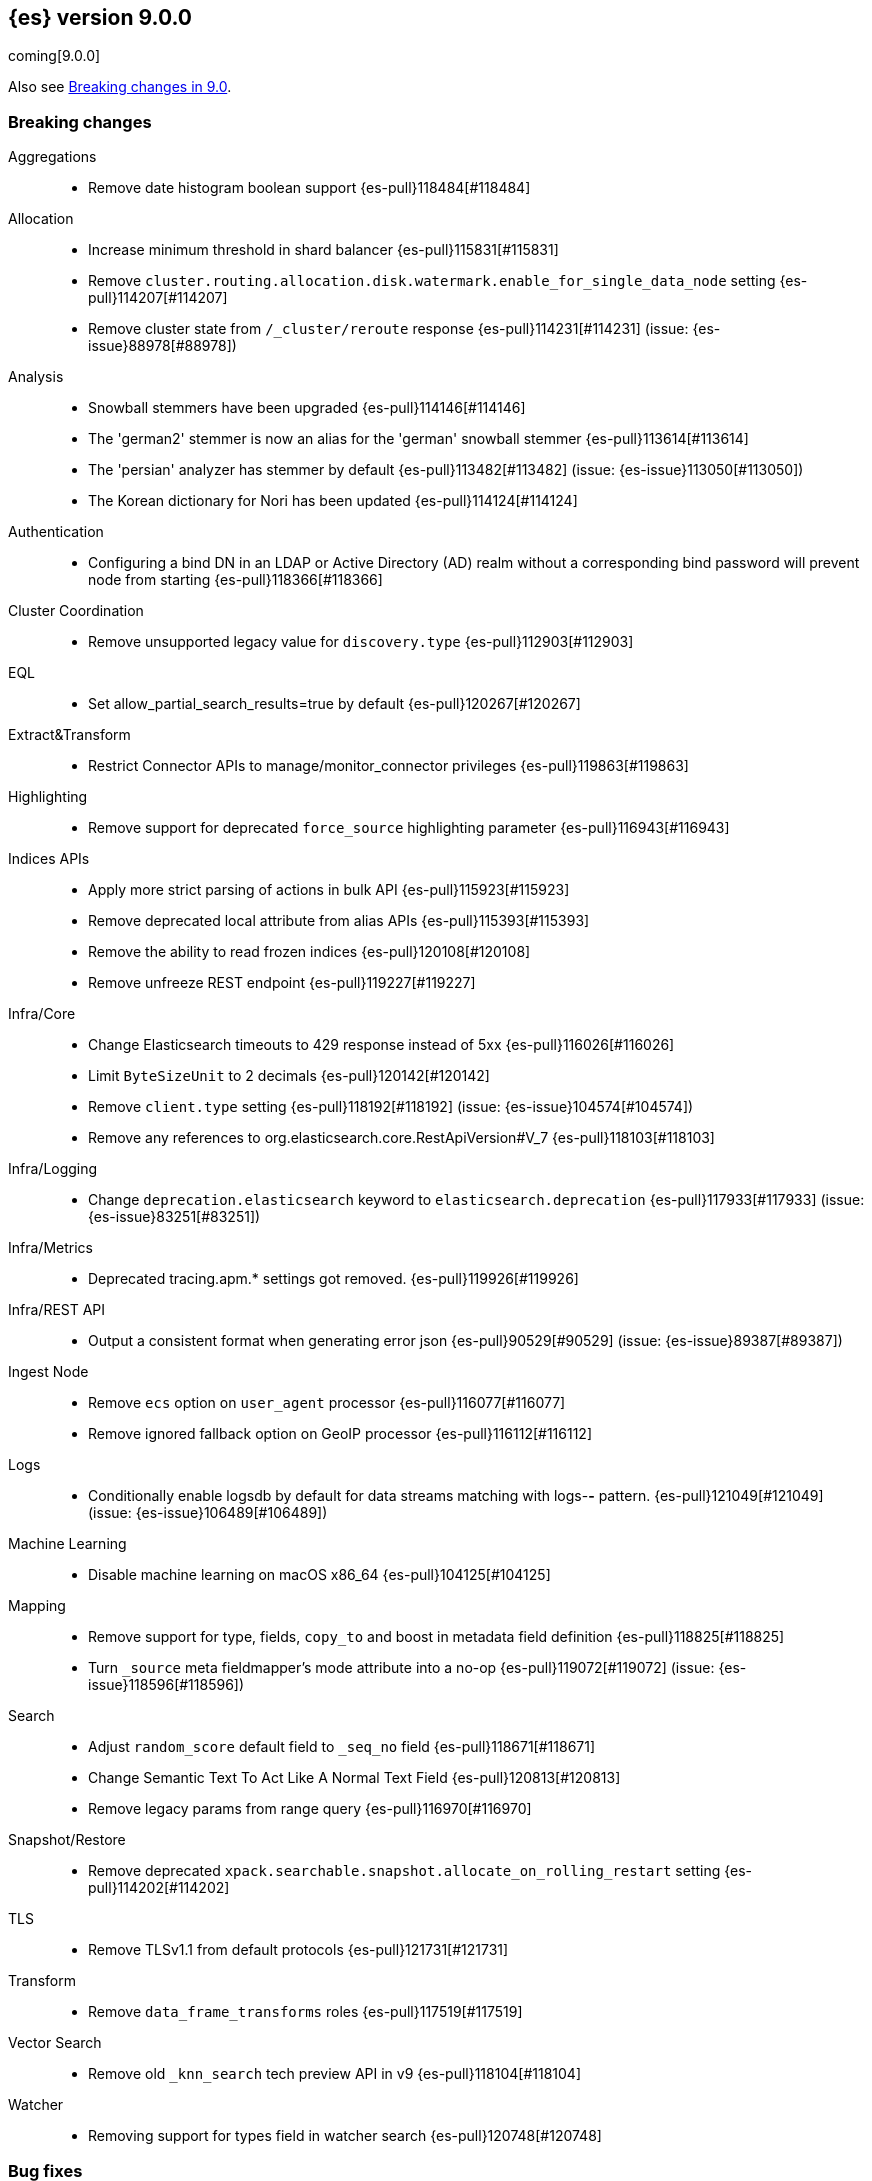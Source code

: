 [[release-notes-9.0.0]]
== {es} version 9.0.0

coming[9.0.0]

Also see <<breaking-changes-9.0,Breaking changes in 9.0>>.

[[breaking-9.0.0]]
[float]
=== Breaking changes

Aggregations::
* Remove date histogram boolean support {es-pull}118484[#118484]

Allocation::
* Increase minimum threshold in shard balancer {es-pull}115831[#115831]
* Remove `cluster.routing.allocation.disk.watermark.enable_for_single_data_node` setting {es-pull}114207[#114207]
* Remove cluster state from `/_cluster/reroute` response {es-pull}114231[#114231] (issue: {es-issue}88978[#88978])

Analysis::
* Snowball stemmers have been upgraded {es-pull}114146[#114146]
* The 'german2' stemmer is now an alias for the 'german' snowball stemmer {es-pull}113614[#113614]
* The 'persian' analyzer has stemmer by default {es-pull}113482[#113482] (issue: {es-issue}113050[#113050])
* The Korean dictionary for Nori has been updated {es-pull}114124[#114124]

Authentication::
* Configuring a bind DN in an LDAP or Active Directory (AD) realm without a corresponding bind password
will prevent node from starting {es-pull}118366[#118366]

Cluster Coordination::
* Remove unsupported legacy value for `discovery.type` {es-pull}112903[#112903]

EQL::
* Set allow_partial_search_results=true by default {es-pull}120267[#120267]

Extract&Transform::
* Restrict Connector APIs to manage/monitor_connector privileges {es-pull}119863[#119863]

Highlighting::
* Remove support for deprecated `force_source` highlighting parameter {es-pull}116943[#116943]

Indices APIs::
* Apply more strict parsing of actions in bulk API {es-pull}115923[#115923]
* Remove deprecated local attribute from alias APIs {es-pull}115393[#115393]
* Remove the ability to read frozen indices {es-pull}120108[#120108]
* Remove unfreeze REST endpoint {es-pull}119227[#119227]

Infra/Core::
* Change Elasticsearch timeouts to 429 response instead of 5xx {es-pull}116026[#116026]
* Limit `ByteSizeUnit` to 2 decimals {es-pull}120142[#120142]
* Remove `client.type` setting {es-pull}118192[#118192] (issue: {es-issue}104574[#104574])
* Remove any references to org.elasticsearch.core.RestApiVersion#V_7 {es-pull}118103[#118103]

Infra/Logging::
* Change `deprecation.elasticsearch` keyword to `elasticsearch.deprecation` {es-pull}117933[#117933] (issue: {es-issue}83251[#83251])

Infra/Metrics::
* Deprecated tracing.apm.* settings got removed. {es-pull}119926[#119926]

Infra/REST API::
* Output a consistent format when generating error json {es-pull}90529[#90529] (issue: {es-issue}89387[#89387])

Ingest Node::
* Remove `ecs` option on `user_agent` processor {es-pull}116077[#116077]
* Remove ignored fallback option on GeoIP processor {es-pull}116112[#116112]

Logs::
* Conditionally enable logsdb by default for data streams matching with logs-*-* pattern. {es-pull}121049[#121049] (issue: {es-issue}106489[#106489])

Machine Learning::
* Disable machine learning on macOS x86_64 {es-pull}104125[#104125]

Mapping::
* Remove support for type, fields, `copy_to` and boost in metadata field definition {es-pull}118825[#118825]
* Turn `_source` meta fieldmapper's mode attribute into a no-op {es-pull}119072[#119072] (issue: {es-issue}118596[#118596])

Search::
* Adjust `random_score` default field to `_seq_no` field {es-pull}118671[#118671]
* Change Semantic Text To Act Like A Normal Text Field {es-pull}120813[#120813]
* Remove legacy params from range query {es-pull}116970[#116970]

Snapshot/Restore::
* Remove deprecated `xpack.searchable.snapshot.allocate_on_rolling_restart` setting {es-pull}114202[#114202]

TLS::
* Remove TLSv1.1 from default protocols {es-pull}121731[#121731]

Transform::
* Remove `data_frame_transforms` roles {es-pull}117519[#117519]

Vector Search::
* Remove old `_knn_search` tech preview API in v9 {es-pull}118104[#118104]

Watcher::
* Removing support for types field in watcher search {es-pull}120748[#120748]

[[bug-9.0.0]]
[float]
=== Bug fixes

Aggregations::
* Handle with `illegalArgumentExceptions` negative values in HDR percentile aggregations {es-pull}116174[#116174] (issue: {es-issue}115777[#115777])

Analysis::
* Analyze API to return 400 for wrong custom analyzer {es-pull}121568[#121568] (issue: {es-issue}121443[#121443])

CAT APIs::
* Fix cat_component_templates documentation {es-pull}120487[#120487]

CRUD::
* Preserve thread context when waiting for segment generation in RTG {es-pull}114623[#114623]
* Preserve thread context when waiting for segment generation in RTG {es-pull}117148[#117148]

Data streams::
* Avoid updating settings version in `MetadataMigrateToDataStreamService` when settings have not changed {es-pull}118704[#118704]
* Block-writes cannot be added after read-only {es-pull}119007[#119007] (issue: {es-issue}119002[#119002])
* Ensure removal of index blocks does not leave key with null value {es-pull}122246[#122246]
* Match dot prefix of migrated DS backing index with the source index {es-pull}120042[#120042]
* Refresh source index before reindexing data stream index {es-pull}120752[#120752] (issue: {es-issue}120314[#120314])
* `ReindexDataStreamIndex` bug in assertion caused by reference equality {es-pull}121325[#121325]

Downsampling::
* Copy metrics and `default_metric` properties when downsampling `aggregate_metric_double` {es-pull}121727[#121727] (issues: {es-issue}119696[#119696], {es-issue}96076[#96076])

EQL::
* Fix JOIN command validation (not supported) {es-pull}122011[#122011]

ES|QL::
* Allow the data type of `null` in filters {es-pull}118324[#118324] (issue: {es-issue}116351[#116351])
* Correct line and column numbers of missing named parameters {es-pull}120852[#120852]
* Drop null columns in text formats {es-pull}117643[#117643] (issue: {es-issue}116848[#116848])
* Fix ENRICH validation for use of wildcards {es-pull}121911[#121911]
* Fix ROUND() with unsigned longs throwing in some edge cases {es-pull}119536[#119536]
* Fix TDigestState.read CB leaks {es-pull}114303[#114303] (issue: {es-issue}114194[#114194])
* Fix TopN row size estimate {es-pull}119476[#119476] (issue: {es-issue}106956[#106956])
* Fix `AbstractShapeGeometryFieldMapperTests` {es-pull}119265[#119265] (issue: {es-issue}119201[#119201])
* Fix a bug in TOP {es-pull}121552[#121552]
* Fix async stop sometimes not properly collecting result {es-pull}121843[#121843] (issue: {es-issue}121249[#121249])
* Fix attribute set equals {es-pull}118823[#118823]
* Fix double lookup failure on ESQL {es-pull}115616[#115616] (issue: {es-issue}111398[#111398])
* Fix queries with document level security on lookup indexes {es-pull}120617[#120617] (issue: {es-issue}120509[#120509])
* Fix writing for LOOKUP status {es-pull}119296[#119296] (issue: {es-issue}119086[#119086])
* Limit memory usage of `fold` {es-pull}118602[#118602]
* Limit size of query {es-pull}117898[#117898]
* Remove redundant sorts from execution plan {es-pull}121156[#121156]
* Revert unwanted ES|QL lexer changes from PR #120354 {es-pull}120538[#120538]

Health::
* Do not recommend increasing `max_shards_per_node` {es-pull}120458[#120458]

Indices APIs::
* Add `?master_timeout` to `POST /_ilm/migrate_to_data_tiers` {es-pull}120883[#120883]
* Fix broken yaml test `30_create_from` {es-pull}120662[#120662]
* Include hidden indices in `DeprecationInfoAction` {es-pull}118035[#118035] (issue: {es-issue}118020[#118020])

Inference::
* [Inference API] Put back legacy EIS URL setting {es-pull}121207[#121207]

Infra/Core::
* Epoch Millis Rounding Down and Not Up 2 {es-pull}118353[#118353]
* Wrap jackson exception on malformed json string {es-pull}114445[#114445] (issue: {es-issue}114142[#114142])

Infra/Logging::
* Move `SlowLogFieldProvider` instantiation to node construction {es-pull}117949[#117949]

Infra/Metrics::
* Make `randomInstantBetween` always return value in range [minInstant, `maxInstant]` {es-pull}114177[#114177]

Infra/Plugins::
* Remove unnecessary entitlement {es-pull}120959[#120959]
* Restrict agent entitlements to the system classloader unnamed module {es-pull}120546[#120546]

Infra/REST API::
* Fixed a `NullPointerException` in `_capabilities` API when the `path` parameter is null. {es-pull}113413[#113413] (issue: {es-issue}113413[#113413])

Infra/Scripting::
* Register mustache size limit setting {es-pull}119291[#119291]

Infra/Settings::
* Don't allow secure settings in YML config (109115) {es-pull}115779[#115779] (issue: {es-issue}109115[#109115])

Ingest Node::
* Add warning headers for ingest pipelines containing special characters {es-pull}114837[#114837] (issue: {es-issue}104411[#104411])
* Fix geoip databases index access after system feature migration {es-pull}121196[#121196]

Logs::
* Always check if index mode is logsdb {es-pull}116922[#116922]

Machine Learning::
* Change format for Unified Chat {es-pull}121396[#121396]
* Fix get all inference endponts not returning multiple endpoints sharing model deployment {es-pull}121821[#121821]
* Fixing bedrock event executor terminated cache issue {es-pull}118177[#118177] (issue: {es-issue}117916[#117916])
* Fixing bug setting index when parsing Google Vertex AI results {es-pull}117287[#117287]
* Updating Inference Update API documentation to have the correct PUT method {es-pull}121048[#121048]
* Wait for up to 2 seconds for yellow status before starting search {es-pull}115938[#115938] (issues: {es-issue}107777[#107777], {es-issue}105955[#105955], {es-issue}107815[#107815], {es-issue}112191[#112191])
* [Inference API] Fix unique ID message for inference ID matches trained model ID {es-pull}119543[#119543] (issue: {es-issue}111312[#111312])

Mapping::
* Enable New Semantic Text Format Only On Newly Created Indices {es-pull}121556[#121556]
* Fix propagation of dynamic mapping parameter when applying `copy_to` {es-pull}121109[#121109] (issue: {es-issue}113049[#113049])
* Fix realtime get of nested fields with synthetic source {es-pull}119575[#119575] (issue: {es-issue}119553[#119553])
* Merge field mappers when updating mappings with [subobjects:false] {es-pull}120370[#120370] (issue: {es-issue}120216[#120216])
* Tweak `copy_to` handling in synthetic `_source` to account for nested objects {es-pull}120974[#120974] (issue: {es-issue}120831[#120831])

Network::
* Remove ChunkedToXContentBuilder {es-pull}119310[#119310] (issue: {es-issue}118647[#118647])

Search::
* Catch and handle disconnect exceptions in search {es-pull}115836[#115836]
* Fix leak in `DfsQueryPhase` and introduce search disconnect stress test {es-pull}116060[#116060] (issue: {es-issue}115056[#115056])
* Fix/QueryBuilderBWCIT_muted_test {es-pull}117831[#117831]
* In this pr, a 400 error is returned when _source / _seq_no / _feature / _nested_path / _field_names is requested, rather a 5xx {es-pull}117229[#117229]
* Inconsistency in the _analyzer api when the index is not included {es-pull}115930[#115930]
* Remove duplicate code in ESIntegTestCase {es-pull}120799[#120799]
* SearchStatesIt failures reported by CI {es-pull}117618[#117618] (issues: {es-issue}116617[#116617], {es-issue}116618[#116618])
* Skip fetching _inference_fields field in legacy semantic_text format {es-pull}121720[#121720]
* Test/107515 restore template with match only text mapper it fail {es-pull}120392[#120392] (issue: {es-issue}107515[#107515])
* Updated Date Range to Follow Documentation When Assuming Missing Values {es-pull}112258[#112258] (issue: {es-issue}111484[#111484])
* `CrossClusterIT` `testCancel` failure {es-pull}117750[#117750] (issue: {es-issue}108061[#108061])
* `SearchServiceTests.testParseSourceValidation` failure {es-pull}117963[#117963]

Snapshot/Restore::
* Add undeclared Azure settings, modify test to exercise them {es-pull}118634[#118634]
* Fork post-snapshot-delete cleanup off master thread {es-pull}122047[#122047]
* Retry throttled snapshot deletions {es-pull}113237[#113237]
* Use the system index descriptor in the snapshot blob cache cleanup task {es-pull}120937[#120937] (issue: {es-issue}120518[#120518])

Store::
* Do not capture `ClusterChangedEvent` in `IndicesStore` call to #onClusterStateShardsClosed {es-pull}120193[#120193]

Vector Search::
* Apply default k for knn query eagerly {es-pull}118774[#118774]
* Fix `bbq_hnsw` merge file cleanup on random IO exceptions {es-pull}119691[#119691] (issue: {es-issue}119392[#119392])

Watcher::
* Watcher history index has too many indexed fields - {es-pull}117701[#117701] (issue: {es-issue}71479[#71479])

[[deprecation-9.0.0]]
[float]
=== Deprecations

ES|QL::
* Drop support for brackets from METADATA syntax {es-pull}119846[#119846] (issue: {es-issue}115401[#115401])

Ingest Node::
* Fix `_type` deprecation on simulate pipeline API {es-pull}116259[#116259]

Machine Learning::
* Removing index alias creation for deprecated transforms notification index {es-pull}117583[#117583]
* [Inference API] Deprecate elser service {es-pull}113216[#113216]

Rollup::
* Emit deprecation warning when executing one of the rollup APIs {es-pull}113131[#113131]

Security::
* Deprecate certificate based remote cluster security model {es-pull}120806[#120806]

[[enhancement-9.0.0]]
[float]
=== Enhancements

Allocation::
* Add a not-master state for desired balance {es-pull}116904[#116904]
* Only publish desired balance gauges on master {es-pull}115383[#115383]
* Reset relocation/allocation failure counter on node join/shutdown {es-pull}119968[#119968]

Authentication::
* Allow `SSHA-256` for API key credential hash {es-pull}120997[#120997]

Authorization::
* Allow kibana_system user to manage .reindexed-v8-internal.alerts indices {es-pull}118959[#118959]
* Grant necessary Kibana application privileges to `reporting_user` role {es-pull}118058[#118058]
* Make reserved built-in roles queryable {es-pull}117581[#117581]
* [Security Solution] Add `create_index` to `kibana_system` role for index/DS `.logs-endpoint.action.responses-*` {es-pull}115241[#115241]
* [Security Solution] allows `kibana_system` user to manage .reindexed-v8-* Security Solution indices {es-pull}119054[#119054]

CCS::
* Resolve/cluster allows querying for cluster info only (no index expression required) {es-pull}119898[#119898]

CRUD::
* Remove INDEX_REFRESH_BLOCK after index becomes searchable {es-pull}120807[#120807]
* Suppress merge-on-recovery for older indices {es-pull}113462[#113462]

Cluster Coordination::
* Include `clusterApplyListener` in long cluster apply warnings {es-pull}120087[#120087]

Data streams::
* Add action to create index from a source index {es-pull}118890[#118890]
* Add index and reindex request settings to speed up reindex {es-pull}119780[#119780]
* Add rest endpoint for `create_from_source_index` {es-pull}119250[#119250]
* Add sanity check to `ReindexDatastreamIndexAction` {es-pull}120231[#120231]
* Adding a migration reindex cancel API {es-pull}118291[#118291]
* Adding get migration reindex status {es-pull}118267[#118267]
* Consistent mapping for OTel log and event bodies {es-pull}120547[#120547]
* Filter deprecated settings when making dest index {es-pull}120163[#120163]
* Ignore closed indices for reindex {es-pull}120244[#120244]
* Improve how reindex data stream index action handles api blocks {es-pull}120084[#120084]
* Initial work on `ReindexDatastreamIndexAction` {es-pull}116996[#116996]
* Make `requests_per_second` configurable to throttle reindexing {es-pull}120207[#120207]
* Optimized index sorting for OTel logs {es-pull}119504[#119504]
* Report Deprecated Indices That Are Flagged To Ignore Migration Reindex As A Warning {es-pull}120629[#120629]
* Update data stream deprecations warnings to new format and filter searchable snapshots from response {es-pull}118562[#118562]

Distributed::
* Make various alias retrieval APIs wait for cluster to unblock {es-pull}117230[#117230]
* Metrics for incremental bulk splits {es-pull}116765[#116765]
* Use Azure blob batch API to delete blobs in batches {es-pull}114566[#114566]

EQL::
* Add support for partial shard results {es-pull}116388[#116388]
* Optional named arguments for function in map {es-pull}118619[#118619]

ES|QL::
* Add ES|QL cross-cluster query telemetry collection {es-pull}119474[#119474]
* Add a `LicenseAware` interface for licensed Nodes {es-pull}118931[#118931] (issue: {es-issue}117405[#117405])
* Add a `PostAnalysisAware,` distribute verification {es-pull}119798[#119798]
* Add a standard deviation aggregating function: STD_DEV {es-pull}116531[#116531]
* Add cluster level reduction {es-pull}117731[#117731]
* Add nulls support to Categorize {es-pull}117655[#117655]
* Async search responses have CCS metadata while searches are running {es-pull}117265[#117265]
* Check for early termination in Driver {es-pull}118188[#118188]
* Do not serialize `EsIndex` in plan {es-pull}119580[#119580]
* ESQL - Remove restrictions for disjunctions in full text functions {es-pull}118544[#118544]
* ESQL - enabling scoring with METADATA `_score` {es-pull}113120[#113120]
* ESQL Add esql hash function {es-pull}117989[#117989]
* ESQL Support IN operator for Date nanos {es-pull}119772[#119772] (issue: {es-issue}118578[#118578])
* ESQL: CATEGORIZE as a `BlockHash` {es-pull}114317[#114317]
* ESQL: Enterprise license enforcement for CCS {es-pull}118102[#118102]
* ES|QL: Partial result on demand for async queries {es-pull}118122[#118122]
* Enable KQL function as a tech preview {es-pull}119730[#119730]
* Enable LOOKUP JOIN in non-snapshot builds {es-pull}121193[#121193] (issue: {es-issue}121185[#121185])
* Enable node-level reduction by default {es-pull}119621[#119621]
* Enable physical plan verification {es-pull}118114[#118114]
* Ensure cluster string could be quoted {es-pull}120355[#120355]
* Esql - Support date nanos in date extract function {es-pull}120727[#120727] (issue: {es-issue}110000[#110000])
* Esql - support date nanos in date format function {es-pull}120143[#120143] (issue: {es-issue}109994[#109994])
* Esql Support date nanos on date diff function {es-pull}120645[#120645] (issue: {es-issue}109999[#109999])
* Esql bucket function for date nanos {es-pull}118474[#118474] (issue: {es-issue}118031[#118031])
* Esql compare nanos and millis {es-pull}118027[#118027] (issue: {es-issue}116281[#116281])
* Esql implicit casting for date nanos {es-pull}118697[#118697] (issue: {es-issue}118476[#118476])
* Extend `TranslationAware` to all pushable expressions {es-pull}120192[#120192]
* Hash functions {es-pull}118938[#118938]
* Implement a `MetricsAware` interface {es-pull}121074[#121074]
* LOOKUP JOIN using field-caps for field mapping {es-pull}117246[#117246]
* Lookup join on multiple join fields not yet supported {es-pull}118858[#118858]
* Move scoring in ES|QL out of snapshot {es-pull}120354[#120354]
* Optimize ST_EXTENT_AGG for `geo_shape` and `cartesian_shape` {es-pull}119889[#119889]
* Push down filter passed lookup join {es-pull}118410[#118410]
* Resume Driver on cancelled or early finished {es-pull}120020[#120020]
* Rewrite TO_UPPER/TO_LOWER comparisons {es-pull}118870[#118870] (issue: {es-issue}118304[#118304])
* ST_EXTENT_AGG optimize envelope extraction from doc-values for cartesian_shape {es-pull}118802[#118802]
* Smarter field caps with subscribable listener {es-pull}116755[#116755]
* Support partial sort fields in TopN pushdown {es-pull}116043[#116043] (issue: {es-issue}114515[#114515])
* Support some stats on aggregate_metric_double {es-pull}120343[#120343] (issue: {es-issue}110649[#110649])
* Take named parameters for identifier and pattern out of snapshot {es-pull}121850[#121850]
* Term query for ES|QL {es-pull}117359[#117359]
* Update grammar to rely on `indexPattern` instead of identifier in join target {es-pull}120494[#120494]
* `_score` should not be a reserved attribute in ES|QL {es-pull}118435[#118435] (issue: {es-issue}118460[#118460])

Engine::
* Defer unpromotable shard refreshes until index refresh blocks are cleared {es-pull}120642[#120642]
* POC mark read-only {es-pull}119743[#119743]

Experiences::
* Integrate IBM watsonx to Inference API for re-ranking task {es-pull}117176[#117176]

Geo::
* Optimize indexing points with index and doc values set to true {es-pull}120271[#120271]

Health::
* Increase `replica_unassigned_buffer_time` default from 3s to 5s {es-pull}112834[#112834]

ILM+SLM::
* Add a `replicate_for` option to the ILM `searchable_snapshot` action {es-pull}119003[#119003]

Indices APIs::
* Add `remove_index_block` arg to `_create_from` api {es-pull}120548[#120548]
* Remove index blocks by default in `create_from` {es-pull}120643[#120643]
* Run `TransportGetComponentTemplateAction` on local node {es-pull}116868[#116868]
* Run `TransportGetComposableIndexTemplate` on local node {es-pull}119830[#119830]
* Run `TransportGetIndexTemplateAction` on local node {es-pull}119837[#119837]
* introduce new categories for deprecated resources in deprecation API {es-pull}120505[#120505]

Inference::
* Add version prefix to Inference Service API path {es-pull}117095[#117095]
* Remove Elastic Inference Service feature flag and deprecated setting {es-pull}120842[#120842]
* Update sparse text embeddings API route for Inference Service {es-pull}118025[#118025]
* [Elastic Inference Service] Add ElasticInferenceService Unified ChatCompletions Integration {es-pull}118871[#118871]

Infra/CLI::
* Strengthen encryption for elasticsearch-keystore tool to AES 256 {es-pull}119749[#119749]

Infra/Circuit Breakers::
* Add link to Circuit Breaker "Data too large" exception message {es-pull}113561[#113561]

Infra/Core::
* Add support for specifying reindexing script for system index migration {es-pull}119001[#119001]
* Change default Docker image to be based on UBI minimal instead of Ubuntu {es-pull}116739[#116739]

Infra/Metrics::
* Add `ensureGreen` test method for use with `adminClient` {es-pull}113425[#113425]

Infra/REST API::
* A new query parameter `?include_source_on_error` was added for create / index, update and bulk REST APIs to control
if to include the document source in the error response in case of parsing errors. The default value is `true`. {es-pull}120725[#120725]

Infra/Scripting::
* Add a `mustache.max_output_size_bytes` setting to limit the length of results from mustache scripts {es-pull}114002[#114002]

Infra/Settings::
* Introduce `IndexSettingDeprecatedInV8AndRemovedInV9` Setting property {es-pull}120334[#120334]
* Run `TransportClusterGetSettingsAction` on local node {es-pull}119831[#119831]

Ingest Node::
* Optimize `IngestCtxMap` construction {es-pull}120833[#120833]
* Optimize `IngestDocMetadata` `isAvailable` {es-pull}120753[#120753]
* Optimize `IngestDocument` `FieldPath` allocation {es-pull}120573[#120573]
* Optimize some per-document hot paths in the geoip processor {es-pull}120824[#120824]
* Returning ignored fields in the simulate ingest API {es-pull}117214[#117214]
* Run `GetPipelineTransportAction` on local node {es-pull}120445[#120445]
* Run `TransportGetEnrichPolicyAction` on local node {es-pull}121124[#121124]
* Run template simulation actions on local node {es-pull}120038[#120038]

License::
* Bump `TrialLicenseVersion` to allow starting new trial on 9.0 {es-pull}120198[#120198]

Logs::
* Add LogsDB option to route on sort fields {es-pull}116687[#116687]
* Add a new index setting to skip recovery source when synthetic source is enabled {es-pull}114618[#114618]
* Configure index sorting through index settings for logsdb {es-pull}118968[#118968] (issue: {es-issue}118686[#118686])
* Optimize loading mappings when determining synthetic source usage and whether host.name can be sorted on. {es-pull}120055[#120055]

Machine Learning::
* Add DeBERTa-V2/V3 tokenizer {es-pull}111852[#111852]
* Add Inference Unified API for chat completions for OpenAI {es-pull}117589[#117589]
* Add Jina AI API to do inference for Embedding and Rerank models {es-pull}118652[#118652]
* Add enterprise license check for Inference API actions {es-pull}119893[#119893]
* Adding chunking settings to `IbmWatsonxService` {es-pull}114914[#114914]
* Adding default endpoint for Elastic Rerank {es-pull}117939[#117939]
* Adding endpoint creation validation for all task types to remaining services {es-pull}115020[#115020]
* Check for presence of error object when validating streaming responses from integrations in the inference API {es-pull}118375[#118375]
* Ignore failures from renormalizing buckets in read-only index {es-pull}118674[#118674]
* Inference duration and error metrics {es-pull}115876[#115876]
* Migrate stream to core error parsing {es-pull}120722[#120722]
* Remove all mentions of eis and gateway and deprecate flags that do {es-pull}116692[#116692]
* Remove deprecated sort from reindex operation within dataframe analytics procedure {es-pull}117606[#117606]
* Retry on `ClusterBlockException` on transform destination index {es-pull}118194[#118194]
* [Inference API] fix spell words: covertToString to convertToString {es-pull}119922[#119922]

Mapping::
* Add Optional Source Filtering to Source Loaders {es-pull}113827[#113827]

Network::
* Allow http unsafe buffers by default {es-pull}116115[#116115]
* Http stream activity tracker and exceptions handling {es-pull}119564[#119564]
* Remove HTTP content copies {es-pull}117303[#117303]
* `ConnectTransportException` returns retryable BAD_GATEWAY {es-pull}118681[#118681] (issue: {es-issue}118320[#118320])

Ranking::
* Set default reranker for text similarity reranker to Elastic reranker {es-pull}120551[#120551]

Recovery::
* Allow archive and searchable snapshots indices in N-2 version {es-pull}118941[#118941]
* Trigger merges after recovery {es-pull}113102[#113102]

Reindex::
* Change Reindexing metrics unit from millis to seconds {es-pull}115721[#115721]

Search::
* Add match support for `semantic_text` fields {es-pull}117839[#117839]
* Add support for `sparse_vector` queries against `semantic_text` fields {es-pull}118617[#118617]
* Add support for knn vector queries on `semantic_text` fields {es-pull}119011[#119011]
* Adding linear retriever to support weighted sums of sub-retrievers {es-pull}120222[#120222]
* Address and remove any references of RestApiVersion version 7 {es-pull}117572[#117572]
* Feat: add a user-configurable timeout parameter to the `_resolve/cluster` API {es-pull}120542[#120542]
* Make semantic text part of the text family {es-pull}119792[#119792]
* Only aggregations require at least one shard request {es-pull}115314[#115314]
* Prevent data nodes from sending stack traces to coordinator when `error_trace=false` {es-pull}118266[#118266]
* Propagate status codes from shard failures appropriately {es-pull}118016[#118016] (issue: {es-issue}118482[#118482])

Security::
* Add refresh `.security` index call between security migrations {es-pull}114879[#114879]

Snapshot/Restore::
* Add IMDSv2 support to `repository-s3` {es-pull}117748[#117748] (issue: {es-issue}105135[#105135])
* Expose operation and request counts separately in repository stats {es-pull}117530[#117530] (issue: {es-issue}104443[#104443])
* Retry `S3BlobContainer#getRegister` on all exceptions {es-pull}114813[#114813]
* Retry internally when CAS upload is throttled [GCS] {es-pull}120250[#120250] (issue: {es-issue}116546[#116546])
* Track shard snapshot progress during node shutdown {es-pull}112567[#112567]

Suggesters::
* Extensible Completion Postings Formats {es-pull}111494[#111494]

TSDB::
* Increase field limit for OTel metrics to 10 000 {es-pull}120591[#120591]

Transform::
* Add support for `extended_stats` {es-pull}120340[#120340]
* Auto-migrate `max_page_search_size` {es-pull}119348[#119348]
* Create upgrade mode {es-pull}117858[#117858]
* Wait while index is blocked {es-pull}119542[#119542]
* [Deprecation] Add `transform_ids` to outdated index {es-pull}120821[#120821]

Vector Search::
* Even better(er) binary quantization {es-pull}117994[#117994]
* Speed up bit compared with floats or bytes script operations {es-pull}117199[#117199]

[[feature-9.0.0]]
[float]
=== New features

CRUD::
* Metrics for indexing failures due to version conflicts {es-pull}119067[#119067]

ES|QL::
* ESQL - Add Match function options {es-pull}120360[#120360]
* ESQL - Allow full text functions disjunctions for non-full text functions {es-pull}120291[#120291]
* ESQL: Enable async get to support formatting {es-pull}111104[#111104] (issue: {es-issue}110926[#110926])
* Expand type compatibility for match function and operator {es-pull}117555[#117555]
* ST_EXTENT aggregation {es-pull}117451[#117451] (issue: {es-issue}104659[#104659])
* Support ST_ENVELOPE and related (ST_XMIN, ST_XMAX, ST_YMIN, ST_YMAX) functions {es-pull}116964[#116964] (issue: {es-issue}104875[#104875])

Extract&Transform::
* [Connector API] Support hard deletes with new URL param in delete endpoint {es-pull}120200[#120200]
* [Connector API] Support soft-deletes of connectors {es-pull}118669[#118669]
* [Connector APIs] Enforce index prefix for managed connectors {es-pull}117778[#117778]

Highlighting::
* Add Highlighter for Semantic Text Fields {es-pull}118064[#118064]

Infra/Core::
* Infrastructure for assuming cluster features in the next major version {es-pull}118143[#118143]

Machine Learning::
* ES|QL categorize with multiple groupings {es-pull}118173[#118173]
* Support mTLS for the Elastic Inference Service integration inside the inference API {es-pull}119679[#119679]
* [Inference API] Add node-local rate limiting for the inference API {es-pull}120400[#120400]

Mapping::
* Add option to store `sparse_vector` outside `_source` {es-pull}117917[#117917]

Ranking::
* Add a generic `rescorer` retriever based on the search request's rescore functionality {es-pull}118585[#118585] (issue: {es-issue}118327[#118327])

Relevance::
* Add Multi-Field Support for Semantic Text Fields {es-pull}120128[#120128]

Vector Search::
* Add new experimental `rank_vectors` mapping for late-interaction second order ranking {es-pull}118804[#118804]
* KNN vector rescoring for quantized vectors {es-pull}116663[#116663]
* Mark bbq indices as GA and add rolling upgrade integration tests {es-pull}121105[#121105]

[[upgrade-9.0.0]]
[float]
=== Upgrades

Infra/Core::
* Bump major version for feature migration system indices {es-pull}117243[#117243]
* Update ASM 9.7 -> 9.7.1 to support JDK 24 {es-pull}118094[#118094]

Machine Learning::
* Automatically rollover legacy .ml-anomalies indices {es-pull}120913[#120913]
* Automatically rollover legacy ml indices {es-pull}120405[#120405]
* Change the auditor to write via an alias {es-pull}120064[#120064]

Search::
* Upgrade to Lucene 10 {es-pull}114741[#114741]
* Upgrade to Lucene 10.1.0 {es-pull}119308[#119308]


